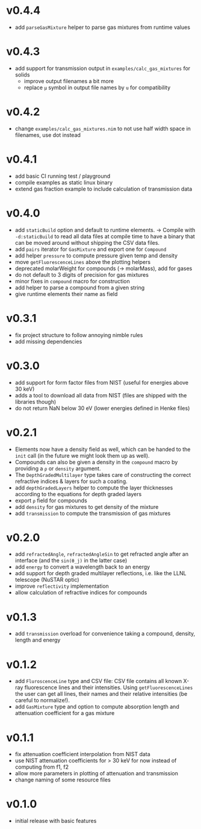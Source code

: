 * v0.4.4
- add ~parseGasMixture~ helper to parse gas mixtures from runtime values
* v0.4.3
- add support for transmission output in ~examples/calc_gas_mixtures~
  for solids
  - improve output filenames a bit more
  - replace ~μ~ symbol in output file names by ~u~ for compatibility 
* v0.4.2
- change ~examples/calc_gas_mixtures.nim~ to not use half width space
  in filenames, use dot instead
* v0.4.1
- add basic CI running test / playground
- compile examples as static linux binary
- extend gas fraction example to include calculation of transmission data
* v0.4.0
- add ~staticBuild~ option and default to runtime elements.
  -> Compile with ~-d:staticBuild~ to read all data files at compile
  time to have a binary that can be moved around without shipping
  the CSV data files.
- add ~pairs~ iterator for ~GasMixture~ and export one for ~Compound~  
- add helper ~pressure~ to compute pressure given temp and density
- move ~getFluorescenceLines~ above the plotting helpers
- deprecated molarWeight for compounds (-> molarMass), add for gases
- do not default to 3 digits of precision for gas mixtures
- minor fixes in ~compound~ macro for construction
- add helper to parse a compound from a given string
- give runtime elements their name as field
* v0.3.1
- fix project structure to follow annoying nimble rules
- add missing dependencies
* v0.3.0
- add support for form factor files from NIST (useful for energies
  above 30 keV)
- adds a tool to download all data from NIST (files are shipped with
  the libraries though)  
- do not return NaN below 30 eV (lower energies defined in Henke
  files)
* v0.2.1
- Elements now have a density field as well, which can be handed to the
  ~init~ call (in the future we might look them up as well).
- Compounds can also be given a density in the ~compound~ macro by
  providing a ~ρ~ or ~density~ argument.
- The ~DepthGradedMultilayer~ type takes care of constructing the
  correct refractive indices & layers for such a coating.
- add ~depthGradedLayers~ helper to compute the layer thicknesses
  according to the equations for depth graded layers
- export ~ρ~ field for compounds
- add ~density~ for gas mixtures to get density of the mixture
- add ~transmission~ to compute the transmission of gas mixtures      
* v0.2.0
- add ~refractedAngle~, ~refractedAngleSin~ to get refracted angle
  after an interface (and the ~sin(θ_j)~ in the latter case)
- add ~energy~ to convert a wavelength back to an energy
- add support for depth graded multilayer reflections, i.e. like the
  LLNL telescope (NuSTAR optic)
- improve ~reflectivity~ implementation
- allow calculation of refractive indices for compounds  
* v0.1.3
- add ~transmission~ overload for convenience taking a compound,
  density, length and energy
* v0.1.2
- add ~FluroscenceLine~ type and CSV file:
  CSV file contains all known X-ray fluorescence lines and their
  intensities. Using ~getFluorescenceLines~ the user can get all lines,
  their names and their relative intensities (be careful to
  normalize!).
- add ~GasMixture~ type and option to compute absorption length and
  attenuation coefficient for a gas mixture
* v0.1.1
- fix attenuation coefficient interpolation from NIST data
- use NIST attenuation coefficients for > 30 keV for now instead of
  computing from f1, f2
- allow more parameters in plotting of attenuation and transmission
- change naming of some resource files  
* v0.1.0
- initial release with basic features
